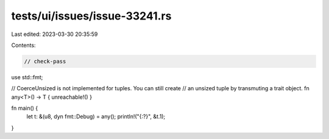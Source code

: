 tests/ui/issues/issue-33241.rs
==============================

Last edited: 2023-03-30 20:35:59

Contents:

.. code-block:: rs

    // check-pass

use std::fmt;

// CoerceUnsized is not implemented for tuples. You can still create
// an unsized tuple by transmuting a trait object.
fn any<T>() -> T { unreachable!() }

fn main() {
    let t: &(u8, dyn fmt::Debug) = any();
    println!("{:?}", &t.1);
}


